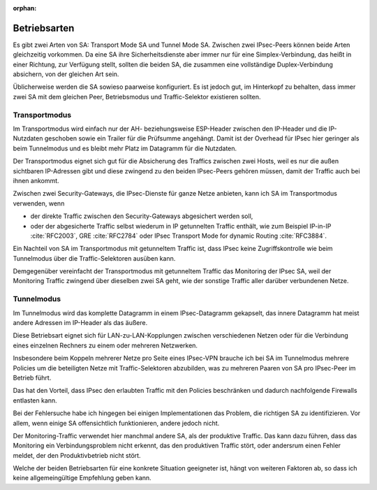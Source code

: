 
:orphan:

Betriebsarten
=============

Es gibt zwei Arten von SA: Transport Mode SA und Tunnel Mode SA.
Zwischen zwei IPsec-Peers können beide Arten gleichzeitig vorkommen.
Da eine SA ihre Sicherheitsdienste aber immer nur für eine
Simplex-Verbindung, das heißt in einer Richtung, zur Verfügung stellt,
sollten die beiden SA, die zusammen eine vollständige Duplex-Verbindung
absichern, von der gleichen Art sein.

Üblicherweise werden die SA sowieso paarweise konfiguriert.
Es ist jedoch gut, im Hinterkopf zu behalten, dass immer zwei SA mit dem
gleichen Peer, Betriebsmodus und Traffic-Selektor existieren sollten.

Transportmodus
--------------

Im Transportmodus wird einfach nur der AH- beziehungsweise ESP-Header
zwischen den IP-Header und die IP-Nutzdaten geschoben sowie ein Trailer
für die Prüfsumme angehängt.
Damit ist der Overhead für IPsec hier geringer als beim Tunnelmodus und
es bleibt mehr Platz im Datagramm für die Nutzdaten.

Der Transportmodus eignet sich gut für die Absicherung des Traffics
zwischen zwei Hosts, weil es nur die außen sichtbaren
IP-Adressen gibt und diese zwingend zu den beiden IPsec-Peers gehören
müssen, damit der Traffic auch bei ihnen ankommt.

Zwischen zwei Security-Gateways, die IPsec-Dienste für ganze Netze
anbieten, kann ich SA im Transportmodus verwenden, wenn

* der direkte Traffic zwischen den Security-Gateways abgesichert werden
  soll,
* oder der abgesicherte Traffic selbst wiederum in IP getunnelten
  Traffic enthält, wie zum Beispiel IP-in-IP :cite:`RFC2003`,
  GRE :cite:`RFC2784` oder IPsec Transport Mode for dynamic Routing
  :cite:`RFC3884`.

Ein Nachteil von SA im Transportmodus mit getunneltem Traffic ist,
dass IPsec keine Zugriffskontrolle wie beim Tunnelmodus über die
Traffic-Selektoren ausüben kann.

Demgegenüber vereinfacht der Transportmodus mit getunneltem Traffic das
Monitoring der IPsec SA, weil der Monitoring Traffic zwingend über
dieselben zwei SA geht, wie der sonstige Traffic aller darüber
verbundenen Netze.

Tunnelmodus
-----------

Im Tunnelmodus wird das komplette Datagramm in einem IPsec-Datagramm
gekapselt, das innere Datagramm hat meist andere Adressen im IP-Header
als das äußere.

Diese Betriebsart eignet sich für LAN-zu-LAN-Kopplungen zwischen verschiedenen
Netzen oder für die Verbindung eines einzelnen Rechners zu einem oder
mehreren Netzwerken.

Insbesondere beim Koppeln mehrerer Netze pro Seite eines IPsec-VPN
brauche ich bei SA im Tunnelmodus mehrere Policies um die beteiligten
Netze mit Traffic-Selektoren abzubilden, was zu mehreren Paaren von SA
pro IPsec-Peer im Betrieb führt.

Das hat den Vorteil, dass IPsec den erlaubten Traffic mit den Policies
beschränken und dadurch nachfolgende Firewalls entlasten kann.

Bei der Fehlersuche habe ich hingegen bei einigen Implementationen
das Problem, die richtigen SA zu identifizieren.
Vor allem, wenn einige SA offensichtlich funktionieren, andere jedoch
nicht.

Der Monitoring-Traffic verwendet hier manchmal andere SA,
als der produktive Traffic.
Das kann dazu führen, dass das Monitoring ein Verbindungsproblem nicht
erkennt, das den produktiven Traffic stört, oder andersrum
einen Fehler meldet, der den Produktivbetrieb nicht stört.

Welche der beiden Betriebsarten für eine konkrete Situation geeigneter
ist, hängt von weiteren Faktoren ab, so dass ich keine allgemeingültige
Empfehlung geben kann.

